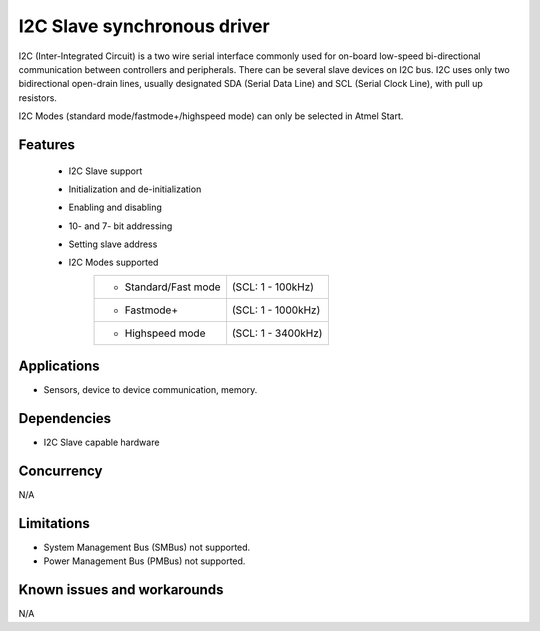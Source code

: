 ============================
I2C Slave synchronous driver
============================

I2C (Inter-Integrated Circuit) is a two wire serial interface commonly used
for on-board low-speed bi-directional communication between controllers and
peripherals. There can be several slave devices on I2C bus.
I2C uses only two bidirectional open-drain lines, usually designated SDA
(Serial Data Line) and SCL (Serial Clock Line), with pull up resistors.

I2C Modes (standard mode/fastmode+/highspeed mode) can only be selected in
Atmel Start.

Features
--------

	* I2C Slave support
	* Initialization and de-initialization
	* Enabling and disabling
	* 10- and 7- bit addressing
	* Setting slave address
	* I2C Modes supported
	       +----------------------+-------------------+
	       |* Standard/Fast mode  | (SCL: 1 - 100kHz) |
	       +----------------------+-------------------+
	       |* Fastmode+           | (SCL: 1 - 1000kHz)|
	       +----------------------+-------------------+
	       |* Highspeed mode      | (SCL: 1 - 3400kHz)|
	       +----------------------+-------------------+

Applications
------------

* Sensors, device to device communication, memory.

Dependencies
------------

* I2C Slave capable hardware

Concurrency
-----------

N/A

Limitations
-----------

* System Management Bus (SMBus) not supported.
* Power Management Bus (PMBus) not supported.

Known issues and workarounds
----------------------------

N/A


